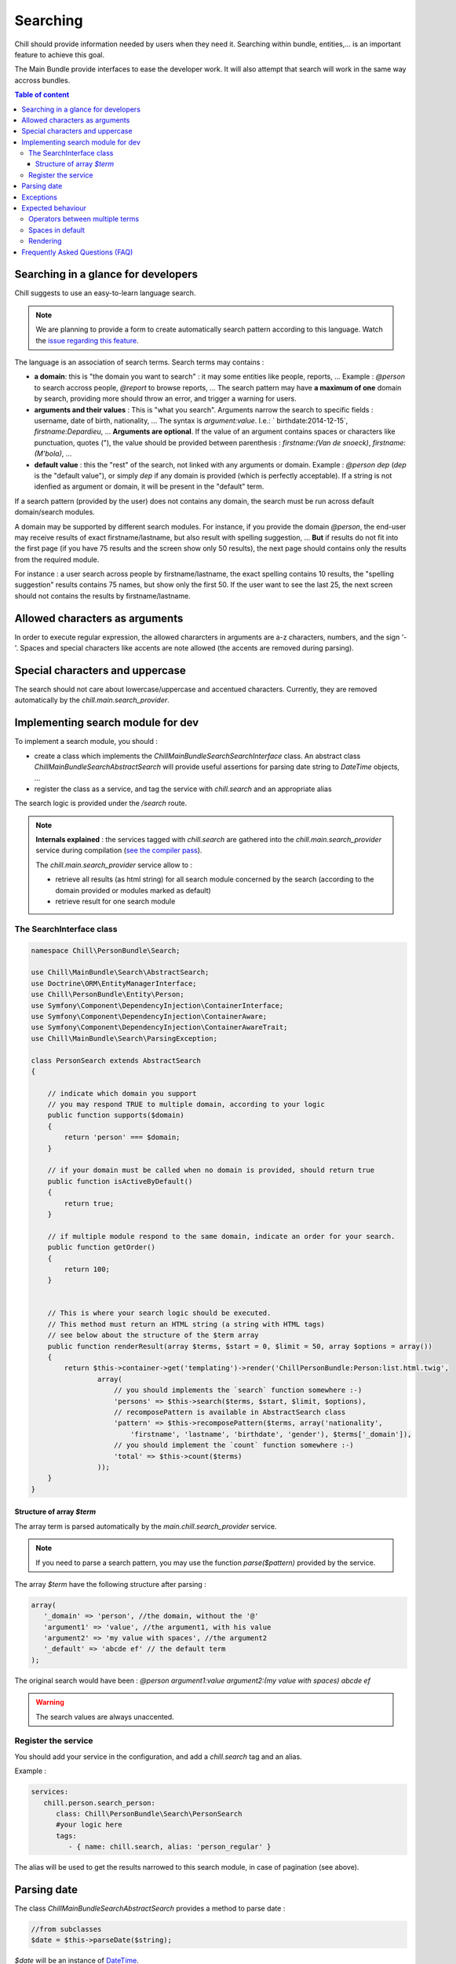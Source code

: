 .. Copyright (C)  2014 Champs Libres Cooperative SCRLFS
   Permission is granted to copy, distribute and/or modify this document
   under the terms of the GNU Free Documentation License, Version 1.3
   or any later version published by the Free Software Foundation;
   with no Invariant Sections, no Front-Cover Texts, and no Back-Cover Texts.
   A copy of the license is included in the section entitled "GNU
   Free Documentation License".


Searching
*********

Chill should provide information needed by users when they need it. Searching within bundle, entities,... is an important feature to achieve this goal.

The Main Bundle provide interfaces to ease the developer work. It will also attempt that search will work in the same way accross bundles.

.. contents:: Table of content
   :local:

.. seealso::

   `Our blog post about searching (in French) <http://blog.champs-libres.coop/vie-des-champs/2015/01/06/va-chercher-chill-la-recherche-dans-chill-logiciel-libre-service-social.html>`_
      This blog post give some information for end-users about searching.

   `The issue about search behaviour <https://redmine.champs-libres.coop/issues/377>`_
      Where the search behaviour is defined.

Searching in a glance for developers
====================================

Chill suggests to use an easy-to-learn language search.

.. note::

   We are planning to provide a form to create automatically search pattern according to this language. Watch the `issue regarding this feature <https://redmine.champs-libres.coop/issues/389>`_.

The language is an association of search terms. Search terms may contains : 

- **a domain**: this is "the domain you want to search" : it may some entities like people, reports, ... Example : `@person` to search accross people, `@report` to browse reports, ... The search pattern may have **a maximum of one** domain by search, providing more should throw an error, and trigger a warning for users.
- **arguments and their values** : This is "what you search". Arguments narrow the search to specific fields : username, date of birth, nationality, ... The syntax is `argument:value`. I.e.: ` birthdate:2014-12-15`, `firstname:Depardieu`, ... **Arguments are optional**. If the value of an argument contains spaces or characters like punctuation, quotes ("), the value should be provided between parenthesis : `firstname:(Van de snoeck)`, `firstname:(M'bola)`, ...
- **default value** : this the "rest" of the search, not linked with any arguments or domain. Example : `@person dep` (`dep` is the "default value"), or simply `dep` if any domain is provided (which is perfectly acceptable). If a string is not idenfied as argument or domain, it will be present in the "default" term.

If a search pattern (provided by the user) does not contains any domain, the search must be run across default domain/search modules.

A domain may be supported by different search modules. For instance, if you provide the domain `@person`, the end-user may receive results of exact firstname/lastname, but also result with spelling suggestion, ... **But** if results do not fit into the first page (if you have 75 results and the screen show only 50 results), the next page should contains only the results from the required module. 

For instance : a user search across people by firstname/lastname, the exact spelling contains 10 results, the "spelling suggestion" results contains 75 names, but show only the first 50. If the user want to see the last 25, the next screen should not contains the results by firstname/lastname.

Allowed characters as arguments
===============================

In order to execute regular expression, the allowed chararcters in arguments are a-z characters, numbers, and the sign '-'. Spaces and special characters like accents are note allowed (the accents are removed during parsing).

Special characters and uppercase
================================

The search should not care about lowercase/uppercase and accentued characters. Currently, they are removed automatically by the `chill.main.search_provider`.

Implementing search module for dev
===================================

To implement a search module, you should : 

- create a class which implements the `Chill\MainBundle\Search\SearchInterface` class. An abstract class `Chill\MainBundle\Search\AbstractSearch` will provide useful assertions for parsing date string to `DateTime` objects, ...
- register the class as a service, and tag the service with `chill.search` and an appropriate alias

The search logic is provided under the  `/search` route.

.. seealso::

   `The implementation of a search module in Person bundle <https://github.com/Chill-project/Person/blob/master/Search/PersonSearch.php>`_
      An example of implementationhttps://github.com/Chill-project/Main/blob/master/DependencyInjection/SearchableServicesCompilerPass.php

.. note::

   **Internals explained** : the services tagged with `chill.search` are gathered into the `chill.main.search_provider` service during compilation (`see the compiler pass <https://github.com/Chill-project/Main/blob/master/DependencyInjection/SearchableServicesCompilerPass.php>`_). 

   The `chill.main.search_provider` service allow to : 
  
   - retrieve all results (as html string) for all search module concerned by the search (according to the domain provided or modules marked as default)
   - retrieve result for one search module

The SearchInterface class
-------------------------

.. code-block:: php

   namespace Chill\PersonBundle\Search;

   use Chill\MainBundle\Search\AbstractSearch;
   use Doctrine\ORM\EntityManagerInterface;
   use Chill\PersonBundle\Entity\Person;
   use Symfony\Component\DependencyInjection\ContainerInterface;
   use Symfony\Component\DependencyInjection\ContainerAware;
   use Symfony\Component\DependencyInjection\ContainerAwareTrait;
   use Chill\MainBundle\Search\ParsingException;

   class PersonSearch extends AbstractSearch
   {

       // indicate which domain you support
       // you may respond TRUE to multiple domain, according to your logic
       public function supports($domain)
       {
           return 'person' === $domain;
       }

       // if your domain must be called when no domain is provided, should return true
       public function isActiveByDefault()
       {
           return true;
       }
       
       // if multiple module respond to the same domain, indicate an order for your search.
       public function getOrder()
       {
           return 100;
       }


       // This is where your search logic should be executed. 
       // This method must return an HTML string (a string with HTML tags)
       // see below about the structure of the $term array
       public function renderResult(array $terms, $start = 0, $limit = 50, array $options = array())
       {  
           return $this->container->get('templating')->render('ChillPersonBundle:Person:list.html.twig', 
                   array( 
                       // you should implements the `search` function somewhere :-)
                       'persons' => $this->search($terms, $start, $limit, $options),
                       // recomposePattern is available in AbstractSearch class
                       'pattern' => $this->recomposePattern($terms, array('nationality',
                           'firstname', 'lastname', 'birthdate', 'gender'), $terms['_domain']),
                       // you should implement the `count` function somewhere :-)
                       'total' => $this->count($terms)
                   ));
       }
   }


Structure of array `$term`
^^^^^^^^^^^^^^^^^^^^^^^^^^

The array term is parsed automatically by the `main.chill.search_provider` service. 

.. note::
   If you need to parse a search pattern, you may use the function `parse($pattern)` provided by the service.

The array `$term` have the following structure after parsing :

.. code-block:: php

   array(
      '_domain' => 'person', //the domain, without the '@'
      'argument1' => 'value', //the argument1, with his value
      'argument2' => 'my value with spaces', //the argument2
      '_default' => 'abcde ef' // the default term
   );

The original search would have been : `@person argument1:value argument2:(my value with spaces) abcde ef`

.. warning::
   The search values are always unaccented.

Register the service
--------------------

You should add your service in the configuration, and add a `chill.search` tag and an alias.

Example : 

.. code-block:: yaml

   services:
      chill.person.search_person:
         class: Chill\PersonBundle\Search\PersonSearch
         #your logic here
         tags:
            - { name: chill.search, alias: 'person_regular' }

The alias will be used to get the results narrowed to this search module, in case of pagination (see above).

Parsing date
============

The class `Chill\MainBundle\Search\AbstractSearch` provides a method to parse date :

.. code-block:: php

   //from subclasses
   $date = $this->parseDate($string);

`$date` will be an instance of `DateTime <http://php.net/manual/en/class.datetime.php>`_.

.. seealso::

   `The possibility to add periods instead of date <https://redmine.champs-libres.coop/issues/390>`_
       Which may be a future improvement for search with date.

Exceptions
==========

The logic of the search is handled by the controller for the `/search` path. 

You should throw those Exception from your instance of `SearchInterface` if needed : 

Chill\MainBundle\Search\ParsingException
   If the terms does not fit your search logic (for instance, conflicting terms)

Expected behaviour
==================

Operators between multiple terms
--------------------------------

Multiple terms should be considered are "AND" instructions :

@person nationality:RU firstname:dep 
   the people having the Russian nationality AND having DEP in their name

@person birthdate:2015-12-12 charles 
   the people having 'charles' in their name or firstname AND born on December 12 2015

Spaces in default
-----------------

Spaces in default terms should be considered as "AND" instruction

@person charle dep 
   people having "dep" AND "charles" in their firstname or lastname. Match "Charles Depardieu" but not "Gérard Depardieu" ('charle' is not present)

Rendering
---------

The rendering should contains :

- the total number of results ;
- the search pattern in the search language. The aim of this is to let users learn the search language easily.
- a title

Frequently Asked Questions (FAQ)
================================

Why renderResults returns an HTML string and not structured array ?
   It seems that the form of results may vary (according to access-right logic, ...) and is not easily structurable






